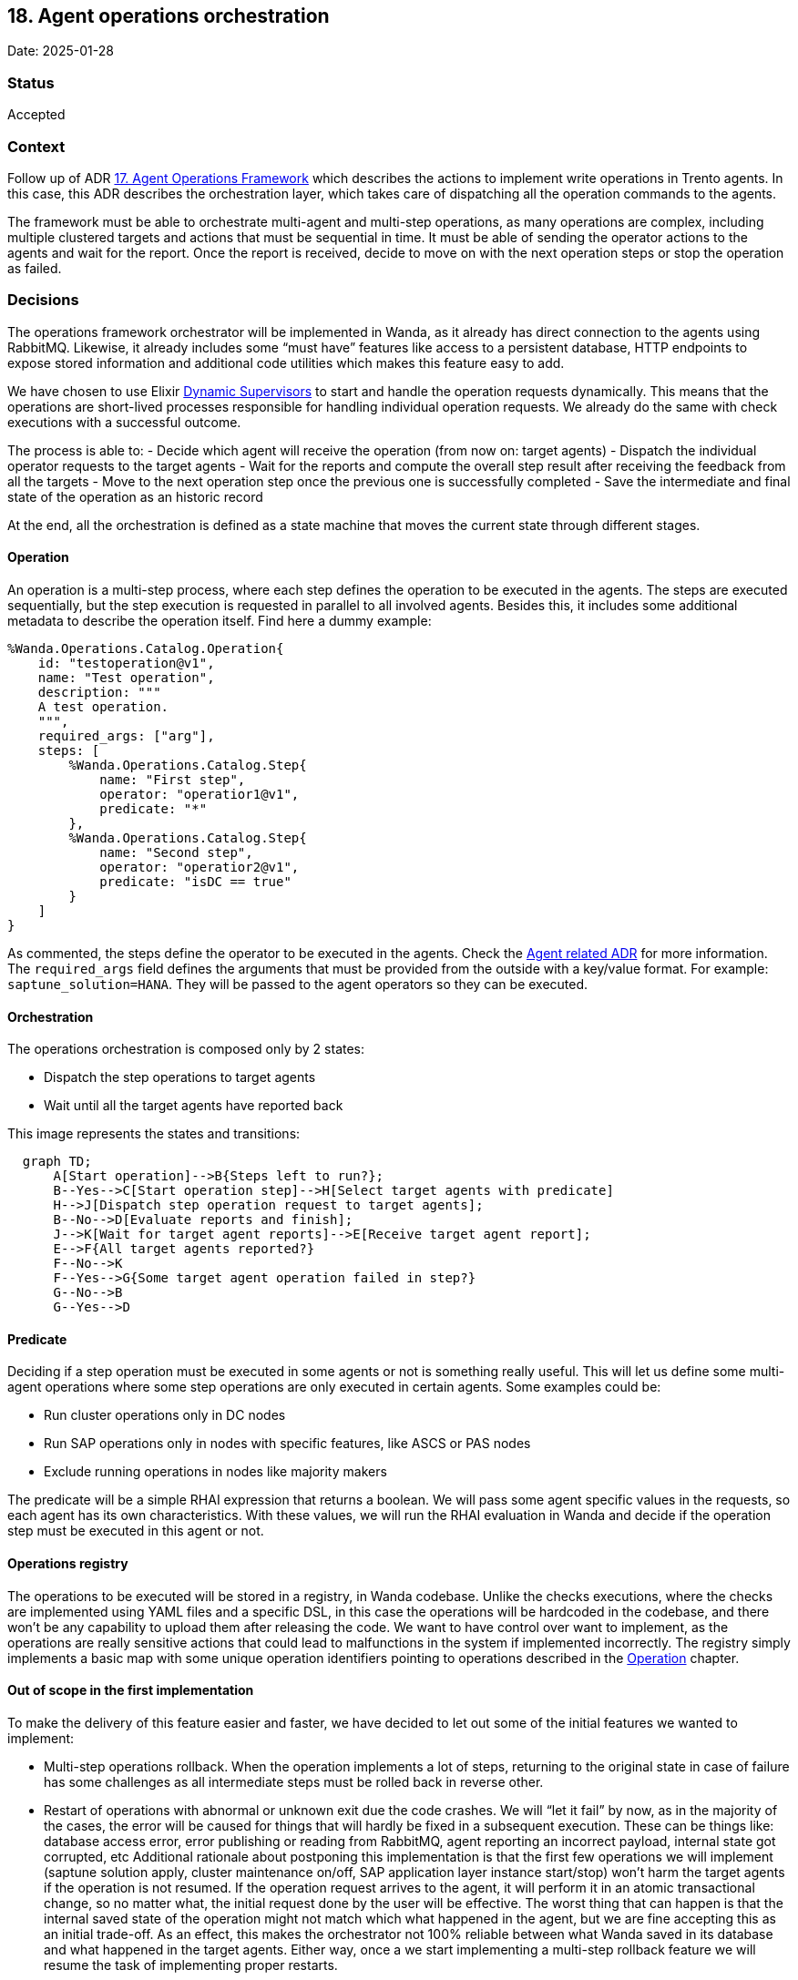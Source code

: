 == 18. Agent operations orchestration

Date: 2025-01-28

=== Status

Accepted

=== Context

Follow up of ADR
https://github.com/trento-project/docs/blob/main/adr/0017-agent-operations-framework.md[17.
Agent Operations Framework] which describes the actions to implement
write operations in Trento agents. In this case, this ADR describes the
orchestration layer, which takes care of dispatching all the operation
commands to the agents.

The framework must be able to orchestrate multi-agent and multi-step
operations, as many operations are complex, including multiple clustered
targets and actions that must be sequential in time. It must be able of
sending the operator actions to the agents and wait for the report. Once
the report is received, decide to move on with the next operation steps
or stop the operation as failed.

=== Decisions

The operations framework orchestrator will be implemented in Wanda, as
it already has direct connection to the agents using RabbitMQ. Likewise,
it already includes some "`must have`" features like access to a
persistent database, HTTP endpoints to expose stored information and
additional code utilities which makes this feature easy to add.

We have chosen to use Elixir
https://hexdocs.pm/elixir/1.13/DynamicSupervisor.html[Dynamic
Supervisors] to start and handle the operation requests dynamically.
This means that the operations are short-lived processes responsible for
handling individual operation requests. We already do the same with
check executions with a successful outcome.

The process is able to: - Decide which agent will receive the operation
(from now on: target agents) - Dispatch the individual operator requests
to the target agents - Wait for the reports and compute the overall step
result after receiving the feedback from all the targets - Move to the
next operation step once the previous one is successfully completed -
Save the intermediate and final state of the operation as an historic
record

At the end, all the orchestration is defined as a state machine that
moves the current state through different stages.

==== Operation

An operation is a multi-step process, where each step defines the
operation to be executed in the agents. The steps are executed
sequentially, but the step execution is requested in parallel to all
involved agents. Besides this, it includes some additional metadata to
describe the operation itself. Find here a dummy example:

....
%Wanda.Operations.Catalog.Operation{
    id: "testoperation@v1",
    name: "Test operation",
    description: """
    A test operation.
    """,
    required_args: ["arg"],
    steps: [
        %Wanda.Operations.Catalog.Step{
            name: "First step",
            operator: "operatior1@v1",
            predicate: "*"
        },
        %Wanda.Operations.Catalog.Step{
            name: "Second step",
            operator: "operatior2@v1",
            predicate: "isDC == true"
        }
    ]
}
....

As commented, the steps define the operator to be executed in the
agents. Check the
https://github.com/trento-project/docs/blob/main/adr/0017-agent-operations-framework.md[Agent
related ADR] for more information. The `+required_args+` field defines
the arguments that must be provided from the outside with a key/value
format. For example: `+saptune_solution=HANA+`. They will be passed to
the agent operators so they can be executed.

==== Orchestration

The operations orchestration is composed only by 2 states:

 * Dispatch the step operations to target agents 
 * Wait until all the target agents have reported back

This image represents the states and transitions:

[source,mermaid]
----
  graph TD;
      A[Start operation]-->B{Steps left to run?};
      B--Yes-->C[Start operation step]-->H[Select target agents with predicate]
      H-->J[Dispatch step operation request to target agents];
      B--No-->D[Evaluate reports and finish];
      J-->K[Wait for target agent reports]-->E[Receive target agent report];
      E-->F{All target agents reported?}
      F--No-->K
      F--Yes-->G{Some target agent operation failed in step?}
      G--No-->B
      G--Yes-->D
----

==== Predicate

Deciding if a step operation must be executed in some agents or not is
something really useful. This will let us define some multi-agent
operations where some step operations are only executed in certain
agents. Some examples could be:

 * Run cluster operations only in DC nodes 
 * Run SAP operations only in nodes with specific features, like ASCS or PAS nodes 
 * Exclude running operations in nodes like majority makers

The predicate will be a simple RHAI expression that returns a boolean.
We will pass some agent specific values in the requests, so each agent
has its own characteristics. With these values, we will run the RHAI
evaluation in Wanda and decide if the operation step must be executed in
this agent or not.

==== Operations registry

The operations to be executed will be stored in a registry, in Wanda
codebase. Unlike the checks executions, where the checks are implemented
using YAML files and a specific DSL, in this case the operations will be
hardcoded in the codebase, and there won’t be any capability to upload
them after releasing the code. We want to have control over want to
implement, as the operations are really sensitive actions that could
lead to malfunctions in the system if implemented incorrectly. The
registry simply implements a basic map with some unique operation
identifiers pointing to operations described in the
link:#operation[Operation] chapter.

==== Out of scope in the first implementation

To make the delivery of this feature easier and faster, we have decided to let out some of the initial features we wanted to implement:
 
 * Multi-step operations rollback. When the operation implements a lot of steps, returning to the original state in case of failure has some challenges as all intermediate steps must be rolled back in reverse other. 
 * Restart of operations with abnormal or unknown exit due the
 code crashes. We will "`let it fail`" by now, as in the majority of the cases, the error will be caused for things that will hardly be fixed in a subsequent execution. These can be things like: database access error, error publishing or reading from RabbitMQ, agent reporting an incorrect payload, internal state got corrupted, etc Additional rationale about postponing this implementation is that the first few operations we will implement (saptune solution apply, cluster maintenance on/off, SAP application layer instance start/stop) won’t harm the target agents if the operation is not resumed. If the operation request arrives to the agent, it will perform it in an atomic transactional change, so no matter what, the initial request done by the user will be effective. The worst thing that can happen is that the internal saved state of the operation might not match which what happened in the agent, but we are fine accepting this as an initial trade-off. As an effect, this makes the orchestrator not 100% reliable between what Wanda saved in its database and what happened in the target agents. Either way, once a we start implementing a multi-step rollback feature we will resume the task of implementing proper restarts.

=== Consequences

Implementing the agent operations framework with this design enables us
the following, so we can…:

 * Implement multi-agent and multi-step operations 
 * Use a reliable self-implement Agent operators that we are sure they do exactly what we want and are tested 
 * Decide if the operation step is executed only in certain targets using a deterministic predicate 
 * Have a controlled and consistent operations registry 
 * Save all the executed operations and have a historical record 
 * In the future, rollback complex multi-step operations to the initial state
